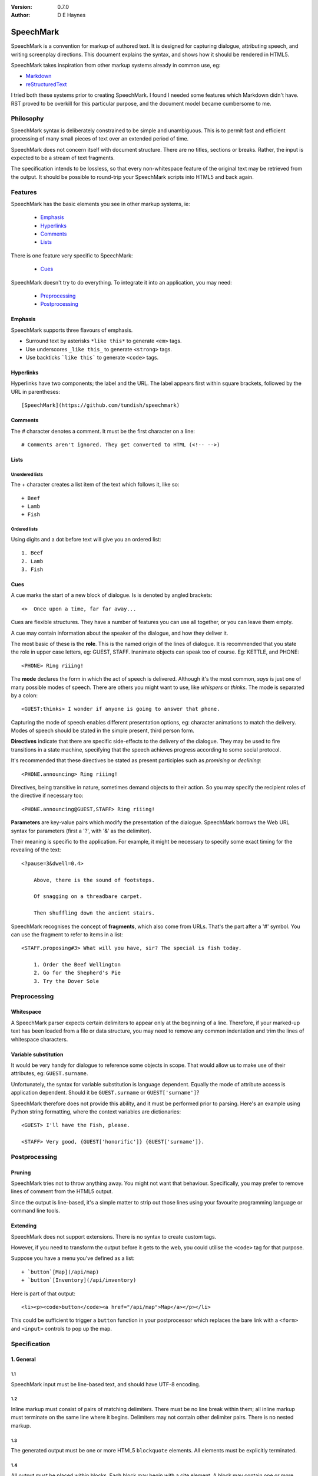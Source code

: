 
:Version: 0.7.0
:Author: D E Haynes


SpeechMark
##########

SpeechMark is a convention for markup of authored text.
It is designed for capturing dialogue, attributing speech, and writing screenplay directions.
This document explains the syntax, and shows how it should be rendered in HTML5.

SpeechMark takes inspiration from other markup systems already in common use, eg:

* `Markdown <https://commonmark.org/>`_
* `reStructuredText <https://docutils.sourceforge.io/rst.html>`_

I tried both these systems prior to creating SpeechMark. I found I needed some features which
Markdown didn't have. RST proved to be overkill for this particular purpose, and the document model
became cumbersome to me.

Philosophy
==========

SpeechMark syntax is deliberately constrained to be simple and unambiguous.
This is to permit fast and efficient processing of many small pieces of text over an extended period of time.

SpeechMark does not concern itself with document structure. There are no titles, sections or breaks.
Rather, the input is expected to be a stream of text fragments.

The specification intends to be lossless, so that every non-whitespace feature of the original text
may be retrieved from the output. It should be possible to round-trip your SpeechMark scripts into
HTML5 and back again.

Features
========

SpeechMark has the basic elements you see in other markup systems, ie:

    * Emphasis_
    * Hyperlinks_
    * Comments_
    * Lists_

There is one feature very specific to SpeechMark:

    * Cues_

SpeechMark doesn't try to do everything. To integrate it into an application, you may
need:

    * Preprocessing_
    * Postprocessing_

Emphasis
--------

SpeechMark supports three flavours of emphasis.

* Surround text by asterisks ``*like this*`` to generate ``<em>`` tags.
* Use underscores ``_like this_`` to generate ``<strong>`` tags.
* Use backticks ```like this``` to generate ``<code>`` tags.

Hyperlinks
----------

Hyperlinks have two components; the label and the URL.
The label appears first within square brackets, followed by the URL in parentheses::

    [SpeechMark](https://github.com/tundish/speechmark)

Comments
--------

The `#` character denotes a comment. It must be the first character on a line::

    # Comments aren't ignored. They get converted to HTML (<!-- -->)

Lists
-----

Unordered lists
```````````````

The `+` character creates a list item of the text which follows it, like so::

    + Beef
    + Lamb
    + Fish


Ordered lists
`````````````
Using digits and a dot before text will give you an ordered list::

    1. Beef
    2. Lamb
    3. Fish

Cues
----

A cue marks the start of a new block of dialogue. Is is denoted by angled brackets::

    <>  Once upon a time, far far away...

Cues are flexible structures. They have a number of features you can use all together, or
you can leave them empty.

A cue may contain information about the speaker of the dialogue, and how they deliver it.

The most basic of these is the **role**. This is the named origin of the lines of dialogue.
It is recommended that you state the role in upper case letters, eg: GUEST, STAFF.
Inanimate objects can speak too of course. Eg: KETTLE, and PHONE::

    <PHONE> Ring riiing!

The **mode** declares the form in which the act of speech is delivered.
Although it's the most common, *says* is just one of many possible modes of speech.
There are others you might want to use, like *whispers* or *thinks*.
The mode is separated by a colon::

    <GUEST:thinks> I wonder if anyone is going to answer that phone.

Capturing the mode of speech enables different presentation options,
eg: character animations to match the delivery.
Modes of speech should be stated in the simple present, third person form.

**Directives** indicate that there are specific side-effects to the delivery of the dialogue.
They may be used to fire transitions in a state machine, specifying that the speech achieves
progress according to some social protocol.

It's recommended that these directives be stated as present participles
such as *promising* or *declining*::

    <PHONE.announcing> Ring riiing!

Directives, being transitive in nature, sometimes demand objects to their action. So you may
specify the recipient roles of the directive if necessary too::

    <PHONE.announcing@GUEST,STAFF> Ring riiing!

**Parameters** are key-value pairs which modify the presentation of the dialogue. SpeechMark borrows the
Web URL syntax for parameters (first a '?', with '&' as the delimiter).

Their meaning is specific to the application. For example, it might be necessary to specify
some exact timing for the revealing of the text::

    <?pause=3&dwell=0.4>

        Above, there is the sound of footsteps.

        Of snagging on a threadbare carpet.

        Then shuffling down the ancient stairs.

SpeechMark recognises the concept of **fragments**, which also come from URLs. That's the part after a '#'
symbol. You can use the fragment to refer to items in a list::

    <STAFF.proposing#3> What will you have, sir? The special is fish today.

        1. Order the Beef Wellington
        2. Go for the Shepherd's Pie
        3. Try the Dover Sole

Preprocessing
=============

Whitespace
----------

A SpeechMark parser expects certain delimiters to appear only at the beginning of a line.
Therefore, if your marked-up text has been loaded from a file or data structure, you may need to
remove any common indentation and trim the lines of whitespace characters.

Variable substitution
---------------------

It would be very handy for dialogue to reference some objects in scope.
That would allow us to make use of their attributes, eg: ``GUEST.surname``.

Unfortunately, the syntax for variable substitution is language dependent.
Equally the mode of attribute access is application dependent.
Should it be ``GUEST.surname`` or ``GUEST['surname']``?

SpeechMark therefore does not provide this ability, and it must be performed prior to parsing.
Here's an example using Python string formatting, where the context variables are dictionaries::

    <GUEST> I'll have the Fish, please.

    <STAFF> Very good, {GUEST['honorific']} {GUEST['surname']}.


Postprocessing
==============

Pruning
-------

SpeechMark tries not to throw anything away. You might not want that behaviour. Specifically,
you may prefer to remove lines of comment from the HTML5 output.

Since the output is line-based, it's a simple matter to strip out those lines using your favourite programming
language or command line tools.

Extending
---------

SpeechMark does not support extensions. There is no syntax to create custom tags.

However, if you need to transform the output before it gets to the web, you could utilise the
``<code>`` tag for that purpose.

Suppose you have a menu you've defined as a list::

    + `button`[Map](/api/map)
    + `button`[Inventory](/api/inventory)

Here is part of that output::

    <li><p><code>button</code><a href="/api/map">Map</a></p></li>

This could be sufficient to trigger a ``button`` function in your postprocessor which replaces
the bare link with a ``<form>`` and ``<input>`` controls to pop up the map.

Specification
=============

1. General
----------

1.1
```

SpeechMark input must be line-based text, and should have UTF-8 encoding.

1.2
```

Inline markup must consist of pairs of matching delimiters. There must be no line break within them;
all inline markup must terminate on the same line where it begins. Delimiters may not contain other
delimiter pairs. There is no nested markup.

1.3
```

The generated output must be one or more HTML5 ``blockquote`` elements.
All elements must be explicitly terminated.

1.4
```

All output must be placed within blocks. Each block may begin with a cite element. A block may contain one
or more paragraphs. A block may contain a list. Every list item must contain a paragraph.



2. Emphasis
-----------


2.01
````

Emphasis is added using pairs of asterisks.


Single instance::

    *Definitely!*

HTML5 output::

            <blockquote>
            <p><em>Definitely!</em></p>
            </blockquote>
        

2.02
````

There may be multiple emphasized phrases on a line.


Multiple instances::

    *Definitely* *Definitely!*

HTML5 output::

            <blockquote>
            <p><em>Definitely</em> <em>Definitely!</em></p>
            </blockquote>
        

2.03
````

Strong text is denoted with underscores.


Single instance::

    _Warning!_

HTML5 output::

            <blockquote>
            <p><strong>Warning!</strong></p>
            </blockquote>
        

2.04
````

There may be multiple snippets of significant text on one line.


Multiple instances::

    _Warning_ _Warning_!

HTML5 output::

            <blockquote>
            <p><strong>Warning</strong> <strong>Warning</strong>!</p>
            </blockquote>
        

2.05
````

Code snippets are defined between backticks.


Single instance::

    `git log`

HTML5 output::

            <blockquote>
            <p><code>git log</code></p>
            </blockquote>
        

2.06
````

There may be multiple code snippets on a line.


Multiple instances::

    `git` `log`

HTML5 output::

            <blockquote>
            <p><code>git</code> <code>log</code></p>
            </blockquote>
        


3. Hyperlinks
-------------


3.01
````

Hyperlinks are defined by placing link text within square brackets and the link destination
in parentheses. There must be no space between them.
See also https://spec.commonmark.org/0.30/#example-482.


Single instance::

    [Python](https://python.org)

HTML5 output::

            <blockquote>
            <p><a href="https://python.org">Python</a></p>
            </blockquote>
        

3.02
````

There may be multiple hyperlinks on a line.


Multiple instances::

    [Python](https://python.org) [PyPI](https://pypi.org)

HTML5 output::

            <blockquote>
            <p><a href="https://python.org">Python</a> <a href="https://pypi.org">PyPI</a></p>
            </blockquote>
        


4. Comments
-----------


4.01
````

Any line beginning with a "#" is a comment.
It is output in its entirety (including delimiter) as an HTML comment.


Single instance::

    # TODO

HTML5 output::

            <blockquote>
            <!-- # TODO -->
            </blockquote>
        


5. Lists
--------


5.01
````

A line beginning with a '+' character constitutes an
item in an unordered list.


Single list::

            + Hat
            + Gloves
        

HTML5 output::

            <blockquote>
            <ul>
            <li><p>Hat</p></li>
            <li><p>Gloves</p></li>
            </ul>
            </blockquote>
        

5.02
````

Ordered lists have lines which begin with one or more digits. Then a dot, and at least one space.


Single list::

            1. Hat
            2. Gloves
        

HTML5 output::

            <blockquote>
            <ol>
            <li id="1"><p>Hat</p></li>
            <li id="2"><p>Gloves</p></li>
            </ol>
            </blockquote>
        

5.03
````

Ordered list numbering is exactly as declared. No normalization is performed.


Single list::

            01. Hat
            02. Gloves
        

HTML5 output::

            <blockquote>
            <ol>
            <li id="01"><p>Hat</p></li>
            <li id="02"><p>Gloves</p></li>
            </ol>
            </blockquote>
        


6. Cues
-------

A cue mark generates a new block.

6.01
````

A cue mark must appear at the start of a line. No whitespace is allowed in a cue mark.
A generated ``blockquote`` tag may store the original cue string in its ``cite`` attribute.
The string must be appropriately escaped.


6.02
````

All components of a cue are optional.


Anonymous cue::

    <> Once upon a time, far, far away...

HTML5 output::

            <blockquote cite="&lt;&gt;">
            <p>Once upon a time, far, far away...</p>
            </blockquote>
        

6.03
````

It is recommended that roles be stated in upper case.
When a role is stated, a ``cite`` element must be generated.
The value of the role must be stored in the ``data-role`` attribute of the cite tag.
The role value must be appropriately escaped.


Role only::

    <PHONE> Ring riiing!

HTML5 output::

            <blockquote cite="&lt;PHONE&gt;">
            <cite data-role="PHONE">PHONE</cite>
            <p>Ring riiing!</p>
            </blockquote>
        

6.04
````

A mode is preceded by a colon. It is stated after any role.
When a mode is stated, a ``cite`` element must be generated.
The value of the mode must be stored in the ``data-mode`` attribute of the cite tag.
The mode value retains its delimiter. The mode value must be appropriately escaped.
Modes of speech should be stated in the third person simple present form.


Role with mode::

    <GUEST:thinks> I wonder if anyone is going to answer that phone.

HTML5 output::

            <blockquote cite="&lt;GUEST:thinks&gt;">
            <cite data-role="GUEST" data-mode=":thinks">GUEST</cite>
            <p>I wonder if anyone is going to answer that phone.</p>
            </blockquote>
        

6.05
````

There may be multiple directives, each preceded by a dot. They are stated after any role.
When a directive is stated, a ``cite`` element must be generated.
The directives must be stored in the ``data-directives`` attribute of the cite tag.
They retain their delimiters. The directives value must be appropriately escaped.
Directives should be stated as present participles.


Role with directive::

    <PHONE.announcing> Ring riiing!

HTML5 output::

            <blockquote cite="&lt;PHONE.announcing&gt;">
            <cite data-role="PHONE" data-directives=".announcing">PHONE</cite>
            <p>Ring riiing!</p>
            </blockquote>
        

6.06
````

When a directive is stated, a recipient list may follow it. A recipient list begins with a ``@`` symbol.
The items in the list are separated by commas.
The recipients must be stored in the ``data-directives`` attribute of the cite tag.
They retain their delimiters. The directives value must be appropriately escaped.
Recipients should be stated elsewhere as roles.


Role with directive and recipients::

    <PHONE.announcing@GUEST,STAFF> Ring riiing!

HTML5 output::

            <blockquote cite="&lt;PHONE.announcing@GUEST,STAFF&gt;">
            <cite data-role="PHONE" data-directives=".announcing@GUEST,STAFF">PHONE</cite>
            <p>Ring riiing!</p>
            </blockquote>
        

6.07
````

A parameter list begins with a ``?`` symbol. It consists of ``key=value`` pairs separated by ampersands.
Should a directive be stated, any parameter list must come after it.
The parameters must be stored in the ``data-parameters`` attribute of the cite tag.
They retain their delimiters. The parameters value must be appropriately escaped.


Parameters only::

    <?pause=3&dwell=0.4> Above, there is the sound of footsteps.

HTML5 output::

            <blockquote cite="&lt;?pause=3&amp;dwell=0.4&gt;">
            <cite data-parameters="?pause=3&amp;dwell=0.4"></cite>
            <p>Above, there is the sound of footsteps.</p>
            </blockquote>
        

6.08
````

There may be multiple fragments. The first begins with a ``#`` symbol.
All semantics are those of `Web URLs <https://url.spec.whatwg.org>`_.
The fragments appear at the end of any cue mark.
The fragments must be stored in the ``data-fragments`` attribute of the cite tag.
They retain all delimiters. The fragments value must be appropriately escaped.


Role with directive and fragment::

            <STAFF.proposing#3> What will you have, sir? The special is fish today.
                1. Order the Beef Wellington
                2. Go for the Shepherd's Pie
                3. Try the Dover Sole
        

HTML5 output::

            <blockquote cite="&lt;STAFF.proposing#3&gt;">
            <cite data-role="STAFF" data-directives=".proposing" data-fragments="#3">STAFF</cite>
            <p>What will you have, sir? The special is fish today.</p>
            <ol>
            <li id="1"><p>Order the Beef Wellington</p></li>
            <li id="2"><p>Go for the Shepherd's Pie</p></li>
            <li id="3"><p>Try the Dover Sole</p></li>
            </ol>
            </blockquote>
        

